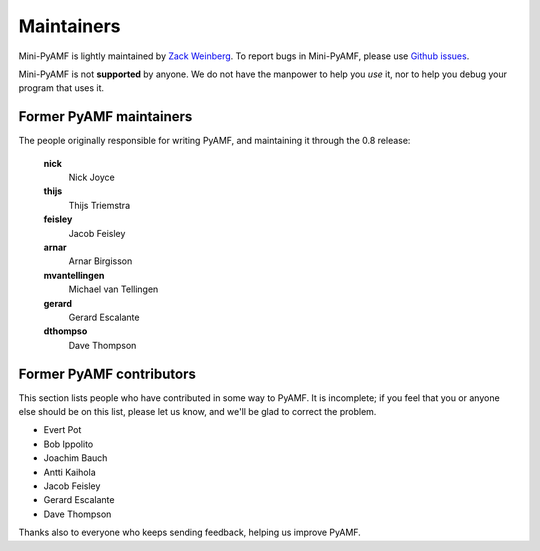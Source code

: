 Maintainers
===========

Mini-PyAMF is lightly maintained by `Zack Weinberg
<https://www.owlfolio.org/>`_.  To report bugs in Mini-PyAMF, please
use `Github issues <https://github.com/zackw/mini-pyamf/issues>`_.

Mini-PyAMF is not **supported** by anyone.  We do not have the
manpower to help you *use* it, nor to help you debug your program that
uses it.


Former PyAMF maintainers
------------------------

The people originally responsible for writing PyAMF, and maintaining
it through the 0.8 release:

   **nick**
      Nick Joyce
   **thijs**
      Thijs Triemstra
   **feisley**
      Jacob Feisley
   **arnar**
      Arnar Birgisson
   **mvantellingen**
      Michael van Tellingen
   **gerard**
      Gerard Escalante
   **dthompso**
      Dave Thompson


Former PyAMF contributors
-------------------------

This section lists people who have contributed in some way to PyAMF.
It is incomplete; if you feel that you or anyone else should be on
this list, please let us know, and we'll be glad to correct the
problem.

- Evert Pot
- Bob Ippolito
- Joachim Bauch
- Antti Kaihola
- Jacob Feisley
- Gerard Escalante
- Dave Thompson

Thanks also to everyone who keeps sending feedback, helping us improve
PyAMF.
